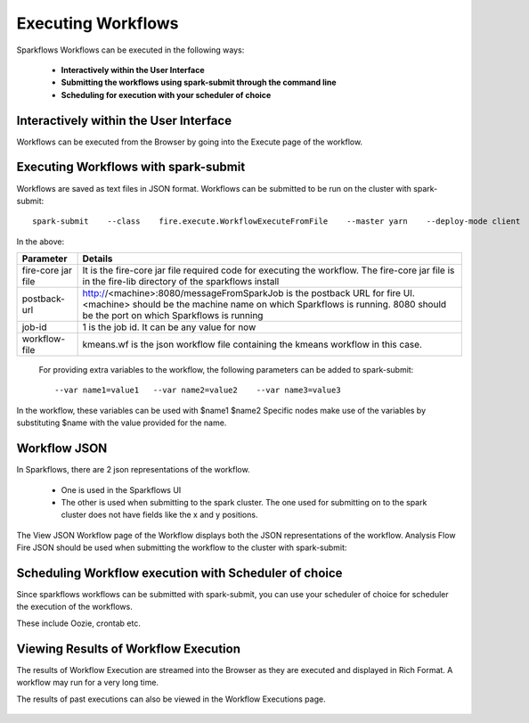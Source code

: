 Executing Workflows
===================

Sparkflows Workflows can be executed in the following ways:
 
 * **Interactively within the User Interface**
 * **Submitting the workflows using spark-submit through the command line**
 * **Scheduling for execution with your scheduler of choice**
 
Interactively within the User Interface
------------------------------------------

Workflows can be executed from the Browser by going into the Execute page of the workflow.


.. figure:: ../_assets/user-guide/execute-workflow.png
   :scale: 100%
   :alt: Sparkflows Execute Workflow
   :align: center

Executing Workflows with spark-submit
--------------------------------------
 
Workflows are saved as text files in JSON format.
Workflows can be submitted to be run on the cluster with spark-submit::
  
    spark-submit    --class    fire.execute.WorkflowExecuteFromFile    --master yarn    --deploy-mode client    --executor-memory 1G    --num-executors 1    --executor-cores 1       fire-core-1.4.2-jar-with-dependencies.jar       --postback-url http://<machine>:8080/messageFromSparkJob        --job-id 1         --workflow-file      kmeans.wf


In the above:

+--------------------+--------------------------------------------------------------------------------------------------------------------------------------------------------------------------------------------------------+
| Parameter          | Details                                                                                                                                                                                                |
+====================+========================================================================================================================================================================================================+
| fire-core jar file | It is the fire-core jar file required code for executing the workflow. The fire-core jar file is in the fire-lib directory of the sparkflows install                                                   |
+--------------------+--------------------------------------------------------------------------------------------------------------------------------------------------------------------------------------------------------+
| postback-url       | http://<machine>:8080/messageFromSparkJob is the postback URL for fire UI. <machine> should be the machine name on which Sparkflows is running. 8080 should be the port on which Sparkflows is running |
+--------------------+--------------------------------------------------------------------------------------------------------------------------------------------------------------------------------------------------------+
| job-id             | 1 is the job id. It can be any value for now                                                                                                                                                           |
+--------------------+--------------------------------------------------------------------------------------------------------------------------------------------------------------------------------------------------------+
| workflow-file      | kmeans.wf is the json workflow file containing the kmeans workflow in this case.                                                                                                                       |
+--------------------+--------------------------------------------------------------------------------------------------------------------------------------------------------------------------------------------------------+


 For providing extra variables to the workflow, the following parameters can be added to spark-submit::
 
    --var name1=value1   --var name2=value2    --var name3=value3
 
In the workflow, these variables can be used with $name1    $name2
Specific nodes make use of the variables by substituting $name with the value provided for the name.
 

Workflow JSON
--------------
 
In Sparkflows, there are 2 json representations of the workflow.
 
  * One is used in the Sparkflows UI
  * The other is used when submitting to the spark cluster. The one used for submitting on to the spark cluster does not have fields like the x and y positions.  
  
  
The View JSON Workflow page of the Workflow displays both the JSON representations of the workflow. Analysis Flow Fire JSON should be used when submitting the workflow to the cluster with spark-submit:



.. figure:: ../_assets/user-guide/json-workflow.png
   :scale: 100%
   :alt: Sparkflows Json Workflow
   :align: center
 
 
Scheduling Workflow execution with Scheduler of choice
----------------------------------------------------------
 
Since sparkflows workflows can be submitted with spark-submit, you can use your scheduler of choice for scheduler the execution of the workflows.
 
These include Oozie, crontab etc.
 
Viewing Results of Workflow Execution
--------------------------------------
 
The results of Workflow Execution are streamed into the Browser as they are executed and displayed in Rich Format. A workflow may run for a very long time.

The results of past executions can also be viewed in the Workflow Executions page.
 
.. figure:: ../_assets/user-guide/workflow-execution.png
   :scale: 100%
   :alt: SparkflowsWorkflow Execution
   :align: center



